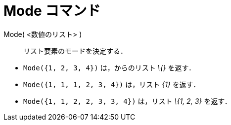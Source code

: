 = Mode コマンド
ifdef::env-github[:imagesdir: /ja/modules/ROOT/assets/images]

Mode( <数値のリスト> )::
  リスト要素のモードを決定する．

[EXAMPLE]
====

* `++Mode({1, 2, 3, 4})++` は，からのリスト _\{}_ を返す．
* `++Mode({1, 1, 1, 2, 3, 4})++` は，リスト _\{1}_ を返す．
* `++Mode({1, 1, 2, 2, 3, 3, 4})++` は，リスト _\{1, 2, 3}_ を返す．

====
